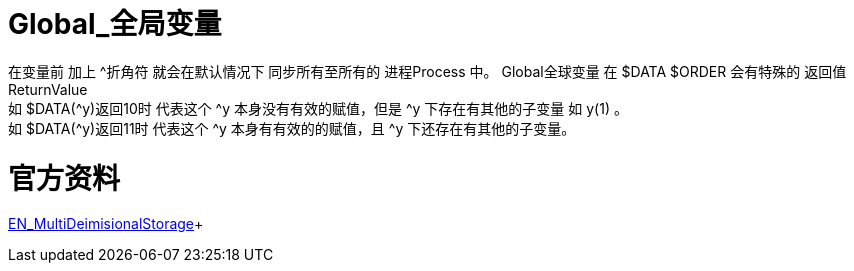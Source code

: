 

ifdef::env-github[]
:tip-caption: :bulb:
:note-caption: :information_source:
:important-caption: :heavy_exclamation_mark:
:caution-caption: :fire:
:warning-caption: :warning:
endif::[]
ifndef::imagesdir[:imagesdir: ../Img]

= Global_全局变量 +

在变量前 加上 ^折角符 就会在默认情况下 同步所有至所有的 进程Process 中。
Global全球变量 在 $DATA $ORDER 会有特殊的 返回值ReturnValue +
如 $DATA(^y)返回10时 代表这个 ^y 本身没有有效的赋值，但是 ^y 下存在有其他的子变量 如 y(1) 。 +
如 $DATA(^y)返回11时 代表这个 ^y 本身有有效的的赋值，且 ^y 下还存在有其他的子变量。 +

= 官方资料 +
https://docs.intersystems.com/irislatest/csp/docbook/DocBook.UI.Page.cls?KEY=GGBL_using[EN_MultiDeimisionalStorage]+

